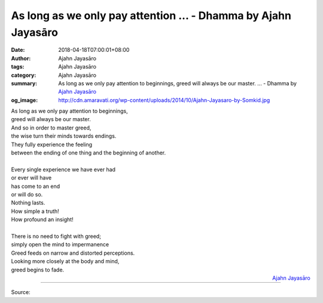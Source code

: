As long as we only pay attention ... - Dhamma by Ajahn Jayasāro
###############################################################

:date: 2018-04-18T07:00:01+08:00
:author: Ajahn Jayasāro
:tags: Ajahn Jayasāro
:category: Ajahn Jayasāro
:summary: As long as we only pay attention to beginnings, greed will always be our master. ...
          - Dhamma by `Ajahn Jayasāro`_
:og_image: http://cdn.amaravati.org/wp-content/uploads/2014/10/Ajahn-Jayasaro-by-Somkid.jpg

| As long as we only pay attention to beginnings,
| greed will always be our master.
| And so in order to master greed,
| the wise turn their minds towards endings.
| They fully experience the feeling
| between the ending of one thing and the beginning of another.
|
| Every single experience we have ever had
| or ever will have
| has come to an end
| or will do so.
| Nothing lasts.
| How simple a truth!
| How profound an insight!
|
| There is no need to fight with greed;
| simply open the mind to impermanence
| Greed feeds on narrow and distorted perceptions.
| Looking more closely at the body and mind,
| greed begins to fade.

.. container:: align-right

  `Ajahn Jayasāro`_

.. image:: https://scontent.fkhh1-2.fna.fbcdn.net/v/t1.0-9/30728188_1517075181734496_9023115913913696256_n.jpg?_nc_cat=0&oh=c8692a62e4cfa8a9a142fc5092e8b223&oe=5B516079
   :align: center
   :alt: As long as we only pay attention

----

Source:

.. raw:: html

  <iframe src="https://www.facebook.com/plugins/post.php?href=https%3A%2F%2Fwww.facebook.com%2Fjayasaro.panyaprateep.org%2Fphotos%2Fa.318290164946343.68815.318196051622421%2F1517075178401163%2F%3Ftype%3D3" width="auto" height="502" style="border:none;overflow:hidden" scrolling="no" frameborder="0" allowTransparency="true" allow="encrypted-media"></iframe>

.. _Ajahn Jayasāro: http://www.amaravati.org/biographies/ajahn-jayasaro/
